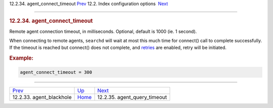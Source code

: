 .. raw:: html

   <div class="navheader">

12.2.34. agent\_connect\_timeout
`Prev <conf-agent-blackhole.html>`__ 
12.2. Index configuration options
 `Next <conf-agent-query-timeout.html>`__

--------------

.. raw:: html

   </div>

.. raw:: html

   <div class="sect2">

.. raw:: html

   <div class="titlepage">

.. raw:: html

   <div>

.. raw:: html

   <div>

.. rubric:: 12.2.34. agent\_connect\_timeout
   :name: agent_connect_timeout
   :class: title

.. raw:: html

   </div>

.. raw:: html

   </div>

.. raw:: html

   </div>

Remote agent connection timeout, in milliseconds. Optional, default is
1000 (ie. 1 second).

When connecting to remote agents, ``searchd`` will wait at most this
much time for connect() call to complete successfully. If the timeout is
reached but connect() does not complete, and
`retries <api-func-setretries.html>`__ are enabled, retry will be
initiated.

.. rubric:: Example:
   :name: example

.. code:: programlisting

    agent_connect_timeout = 300

.. raw:: html

   </div>

.. raw:: html

   <div class="navfooter">

--------------

+-----------------------------------------+---------------------------------+---------------------------------------------+
| `Prev <conf-agent-blackhole.html>`__    | `Up <confgroup-index.html>`__   |  `Next <conf-agent-query-timeout.html>`__   |
+-----------------------------------------+---------------------------------+---------------------------------------------+
| 12.2.33. agent\_blackhole               | `Home <index.html>`__           |  12.2.35. agent\_query\_timeout             |
+-----------------------------------------+---------------------------------+---------------------------------------------+

.. raw:: html

   </div>
